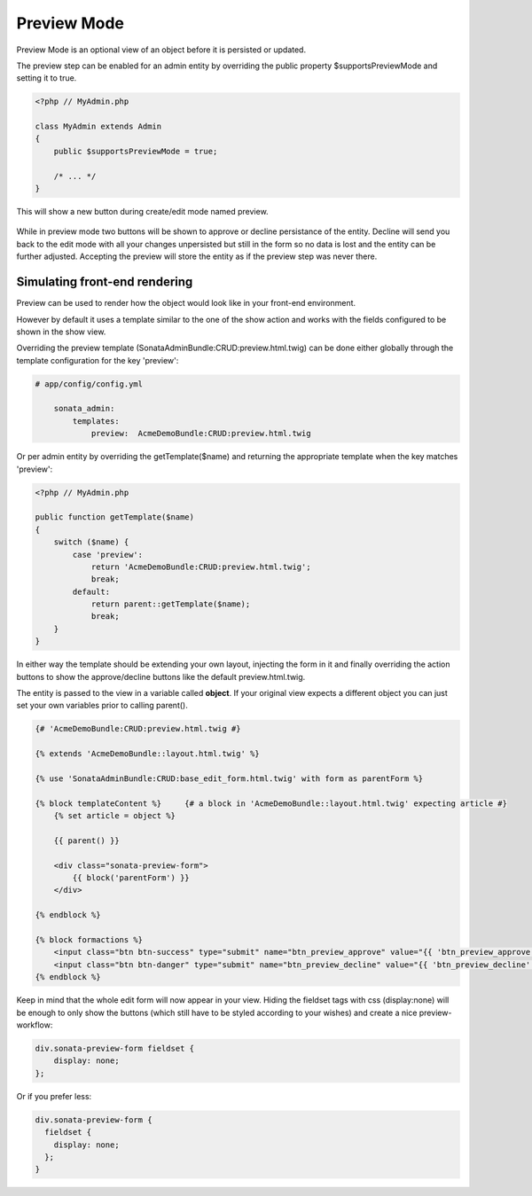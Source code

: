 Preview Mode
============

Preview Mode is an optional view of an object before it is persisted or updated.

The preview step can be enabled for an admin entity by overriding the public property
$supportsPreviewMode and setting it to true.

.. code-block:: php

    <?php // MyAdmin.php
    
    class MyAdmin extends Admin
    {
        public $supportsPreviewMode = true;
    
        /* ... */
    }

This will show a new button during create/edit mode named preview.

.. figure:: ../images/preview_mode_button.png
   :align: center
   :alt: Preview Button

While in preview mode two buttons will be shown to approve or decline persistance of the
entity. Decline will send you back to the edit mode with all your changes unpersisted but
still in the form so no data is lost and the entity can be further adjusted.
Accepting the preview will store the entity as if the preview step was never there.

.. figure:: ../images/preview_show.png
   :align: center
   :alt: Preview Button


Simulating front-end rendering
----------------------------

Preview can be used to render how the object would look like in your front-end environment.

However by default it uses a template similar to the one of the show action and works with
the fields configured to be shown in the show view.

Overriding the preview template (SonataAdminBundle:CRUD:preview.html.twig) can be done either
globally through the template configuration for the key 'preview':

.. code-block:: yaml

    # app/config/config.yml
    
        sonata_admin:
            templates:
                preview:  AcmeDemoBundle:CRUD:preview.html.twig
                
                
Or per admin entity by overriding the getTemplate($name) and returning the appropriate template when the key
matches 'preview':


.. code-block:: php

    <?php // MyAdmin.php

    public function getTemplate($name)
    {
        switch ($name) {
            case 'preview':
                return 'AcmeDemoBundle:CRUD:preview.html.twig';
                break;
            default:
                return parent::getTemplate($name);
                break;
        }
    }

In either way the template should be extending your own layout, injecting the form in it
and finally overriding the action buttons to show the approve/decline buttons like the
default preview.html.twig.

The entity is passed to the view in a variable called **object**. If your original view expects
a different object you can just set your own variables prior to calling parent().

.. code-block:: jinja

    {# 'AcmeDemoBundle:CRUD:preview.html.twig #}

    {% extends 'AcmeDemoBundle::layout.html.twig' %}

    {% use 'SonataAdminBundle:CRUD:base_edit_form.html.twig' with form as parentForm %}

    {% block templateContent %}     {# a block in 'AcmeDemoBundle::layout.html.twig' expecting article #} 
        {% set article = object %}  

        {{ parent() }}

        <div class="sonata-preview-form"> 
            {{ block('parentForm') }}
        </div>
        
    {% endblock %}

    {% block formactions %}
        <input class="btn btn-success" type="submit" name="btn_preview_approve" value="{{ 'btn_preview_approve'|trans({}, 'SonataAdminBundle') }}"/>
        <input class="btn btn-danger" type="submit" name="btn_preview_decline" value="{{ 'btn_preview_decline'|trans({}, 'SonataAdminBundle') }}"/>
    {% endblock %}

Keep in mind that the whole edit form will now appear in your view.
Hiding the fieldset tags with css (display:none) will be enough to only show the buttons
(which still have to be styled according to your wishes) and create a nice preview-workflow:

.. code-block:: css

    div.sonata-preview-form fieldset {
        display: none;
    };

Or if you prefer less:

.. code-block:: less

    div.sonata-preview-form {
      fieldset {
        display: none;
      };
    }
    
    
